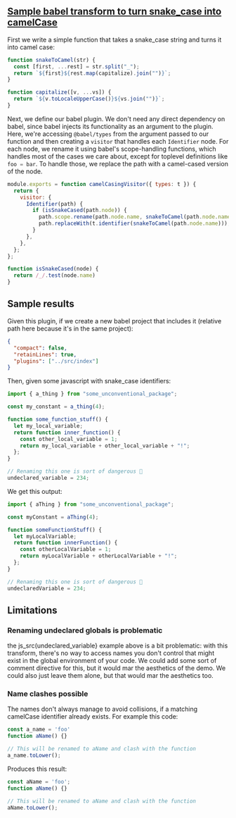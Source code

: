 #+EXPORT_FILE_NAME: docs/index.html
#+HTML_HEAD: <link rel=stylesheet href="./colors.css" />
#+OPTIONS: ^:nil

** [[https://github.com/fiddlerwoaroof/babel-camel-case][Sample babel transform to turn snake_case into camelCase]]

First we write a simple function that takes a snake_case string and
turns it into camel case:

#+BEGIN_SRC js :tangle src/index.js :comments link
  function snakeToCamel(str) {
    const [first, ...rest] = str.split("_");
    return `${first}${rest.map(capitalize).join("")}`;
  }

  function capitalize([v, ...vs]) {
    return `${v.toLocaleUpperCase()}${vs.join("")}`;
  }
#+END_SRC

Next, we define our babel plugin. We don't need any direct dependency
on babel, since babel injects its functionality as an argument to the
plugin.  Here, we're accessing =@babel/types= from the argument passed
to our function and then creating a =visitor= that handles each
=Identifier= node.  For each node, we rename it using babel's
scope-handling functions, which handles most of the cases we care
about, except for toplevel definitions like src_js{foo = bar}.  To
handle those, we replace the path with a camel-cased version of the
node.

#+BEGIN_SRC js :tangle src/index.js :comments link
  module.exports = function camelCasingVisitor({ types: t }) {
    return {
      visitor: {
        Identifier(path) {
          if (isSnakeCased(path.node)) {
            path.scope.rename(path.node.name, snakeToCamel(path.node.name));
            path.replaceWith(t.identifier(snakeToCamel(path.node.name)));
          }
        },
      },
    };
  };

  function isSnakeCased(node) {
    return /_/.test(node.name)
  }
#+END_SRC

** Sample results

Given this plugin, if we create a new babel project that includes it
(relative path here because it's in the same project):

#+BEGIN_SRC json :tangle sample/babel.config.json
  {
    "compact": false,
    "retainLines": true,
    "plugins": ["../src/index"]
  }
#+END_SRC

Then, given some javascript with snake_case identifiers:

#+BEGIN_SRC js :tangle sample/sample1.js :comments link
  import { a_thing } from "some_unconventional_package";

  const my_constant = a_thing(4);

  function some_function_stuff() {
    let my_local_variable;
    return function inner_function() {
      const other_local_variable = 1;
      return my_local_variable + other_local_variable + "!";
    };
  }

  // Renaming this one is sort of dangerous 🤔
  undeclared_variable = 234;
#+END_SRC

We get this output:

#+BEGIN_SRC js :tangle no
  import { aThing } from "some_unconventional_package";

  const myConstant = aThing(4);

  function someFunctionStuff() {
    let myLocalVariable;
    return function innerFunction() {
      const otherLocalVariable = 1;
      return myLocalVariable + otherLocalVariable + "!";
    };
  }

  // Renaming this one is sort of dangerous 🤔
  undeclaredVariable = 234;
#+END_SRC

** Limitations

*** Renaming undeclared globals is problematic

the js_src(undeclared_variable} example above is a bit problematic:
with this transform, there's no way to access names you don't control
that might exist in the global environment of your code. We could add
some sort of comment directive for this, but it would mar the
aesthetics of the demo. We could also just leave them alone, but that
would mar the aesthetics too.

*** Name clashes possible

The names don't always manage to avoid collisions, if a matching
camelCase identifier already exists. For example this code:

#+BEGIN_SRC js :tangle sample/sample2.js :comments link
  const a_name = 'foo'
  function aName() {}

  // This will be renamed to aName and clash with the function
  a_name.toLower();
#+END_SRC

Produces this result:

#+BEGIN_SRC js :tangle no
  const aName = 'foo';
  function aName() {}

  // This will be renamed to aName and clash with the function
  aName.toLower();
#+END_SRC
